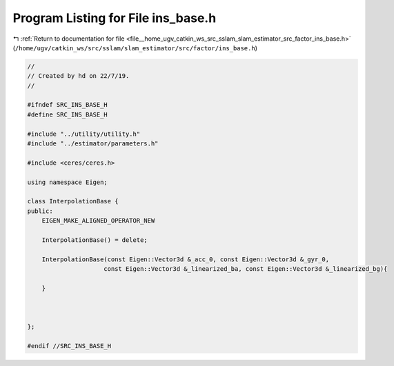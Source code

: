 
.. _program_listing_file__home_ugv_catkin_ws_src_sslam_slam_estimator_src_factor_ins_base.h:

Program Listing for File ins_base.h
===================================

|exhale_lsh| :ref:`Return to documentation for file <file__home_ugv_catkin_ws_src_sslam_slam_estimator_src_factor_ins_base.h>` (``/home/ugv/catkin_ws/src/sslam/slam_estimator/src/factor/ins_base.h``)

.. |exhale_lsh| unicode:: U+021B0 .. UPWARDS ARROW WITH TIP LEFTWARDS

.. code-block:: cpp

   //
   // Created by hd on 22/7/19.
   //
   
   #ifndef SRC_INS_BASE_H
   #define SRC_INS_BASE_H
   
   #include "../utility/utility.h"
   #include "../estimator/parameters.h"
   
   #include <ceres/ceres.h>
   
   using namespace Eigen;
   
   class InterpolationBase {
   public:
       EIGEN_MAKE_ALIGNED_OPERATOR_NEW
   
       InterpolationBase() = delete;
   
       InterpolationBase(const Eigen::Vector3d &_acc_0, const Eigen::Vector3d &_gyr_0,
                        const Eigen::Vector3d &_linearized_ba, const Eigen::Vector3d &_linearized_bg){
   
       }
   
   
   
   };
   
   #endif //SRC_INS_BASE_H
